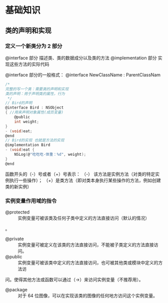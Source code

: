 * 基础知识
** 类的声明和实现
*** 定义一个新类分为 2 部分
    @interface 部分
    描述类、类的数据成分以及类的方法
    @implementation 部分
    实现这些方法的实际代码

@interface 部分的一般格式：
@interface NewClassName : ParentClassNam
   #+BEGIN_SRC C
     /*
     完整的写一个类：需要类的声明和实现
     类的声明：用于声明类的属性，行为
      ,*/
     // Bird的声明
     @interface Bird : NSObject
     { //用来声明对象属性(成员变量)
         @public
         int weight;
     }
     - (void)eat;
     @end
     // Bird的实现 也就是方法的实现
     @implementation Bird
     - (void)eat {
         NSLog(@"吃吃吃-体重：%d", weight);
     }
     @end
   #+END_SRC

函数开头的（-）号或者（+）号表示：
（-） 该方法是实例方法（对类的特定实例执行一些操作）；
（+）是类方法（即对类本身执行某些操作的方法，例如创建类的新实例）
*** 实例变量作用域的指令
+ @protected :: 实例变量可被该类及任何子类中定义的方法直接访问（默认的情况）
。
+ @private :: 实例变量可被定义在该类的方法直接访问，不能被子类定义的方法直接访问。
+ @public :: 实例变量可被该类中定义的方法直接访问，也可被其他类或模块中定义的方法访
问。使得其他方法或函数可以通过（->）来访问实例变量（不推荐用）。
+ @package :: 对于 64 位图像，可以在实现该类的图像的任何地方访问这个实例变量。
